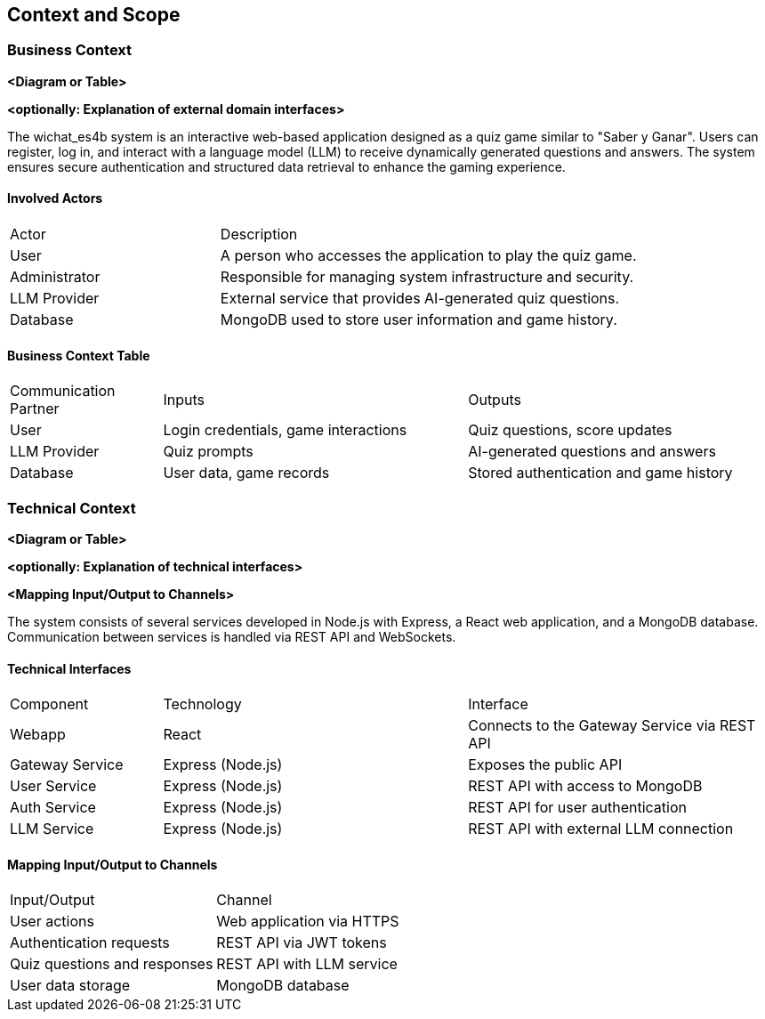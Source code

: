 ifndef::imagesdir[:imagesdir: ../images]

[[section-context-and-scope]]
== Context and Scope


ifdef::arc42help[]
[role="arc42help"]
****
.Contents
Context and scope - as the name suggests - delimits your system (i.e. your scope) from all its communication partners
(neighboring systems and users, i.e. the context of your system). It thereby specifies the external interfaces.

If necessary, differentiate the business context (domain specific inputs and outputs) from the technical context (channels, protocols, hardware).

.Motivation
The domain interfaces and technical interfaces to communication partners are among your system's most critical aspects. Make sure that you completely understand them.

.Form
Various options:

* Context diagrams
* Lists of communication partners and their interfaces.


.Further Information

See https://docs.arc42.org/section-3/[Context and Scope] in the arc42 documentation.

****
endif::arc42help[]

=== Business Context

ifdef::arc42help[]
[role="arc42help"]
****
.Contents
Specification of *all* communication partners (users, IT-systems, ...) with explanations of domain specific inputs and outputs or interfaces.
Optionally you can add domain specific formats or communication protocols.

.Motivation
All stakeholders should understand which data are exchanged with the environment of the system.

.Form
All kinds of diagrams that show the system as a black box and specify the domain interfaces to communication partners.

Alternatively (or additionally) you can use a table.
The title of the table is the name of your system, the three columns contain the name of the communication partner, the inputs, and the outputs.

****
endif::arc42help[]

**<Diagram or Table>**

**<optionally: Explanation of external domain interfaces>**

The wichat_es4b system is an interactive web-based application designed as a quiz game similar to "Saber y Ganar". Users can register, log in, and interact with a language model (LLM) to receive dynamically generated questions and answers. The system ensures secure authentication and structured data retrieval to enhance the gaming experience.

==== Involved Actors

[cols="1,2"]
|===
| Actor | Description
| User | A person who accesses the application to play the quiz game.
| Administrator | Responsible for managing system infrastructure and security.
| LLM Provider | External service that provides AI-generated quiz questions.
| Database | MongoDB used to store user information and game history.
|===

==== Business Context Table

[cols="1,2,2"]
|===
| Communication Partner | Inputs | Outputs
| User | Login credentials, game interactions | Quiz questions, score updates
| LLM Provider | Quiz prompts | AI-generated questions and answers
| Database | User data, game records | Stored authentication and game history
|===


=== Technical Context

ifdef::arc42help[]
[role="arc42help"]
****
.Contents
Technical interfaces (channels and transmission media) linking your system to its environment. In addition a mapping of domain specific input/output to the channels, i.e. an explanation which I/O uses which channel.

.Motivation
Many stakeholders make architectural decision based on the technical interfaces between the system and its context. Especially infrastructure or hardware designers decide these technical interfaces.

.Form
E.g. UML deployment diagram describing channels to neighboring systems,
together with a mapping table showing the relationships between channels and input/output.

****
endif::arc42help[]

**<Diagram or Table>**

**<optionally: Explanation of technical interfaces>**

**<Mapping Input/Output to Channels>**

The system consists of several services developed in Node.js with Express, a React web application, and a MongoDB database. Communication between services is handled via REST API and WebSockets.

==== Technical Interfaces

[cols="1,2,2"]
|===
| Component | Technology | Interface
| Webapp | React | Connects to the Gateway Service via REST API
| Gateway Service | Express (Node.js) | Exposes the public API
| User Service | Express (Node.js) | REST API with access to MongoDB
| Auth Service | Express (Node.js) | REST API for user authentication
| LLM Service | Express (Node.js) | REST API with external LLM connection
|===

==== Mapping Input/Output to Channels

[cols="1,2"]
|===
| Input/Output | Channel
| User actions | Web application via HTTPS
| Authentication requests | REST API via JWT tokens
| Quiz questions and responses | REST API with LLM service
| User data storage | MongoDB database
|===
